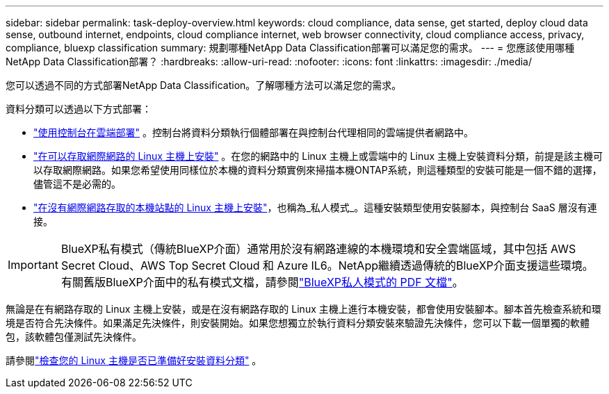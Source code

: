 ---
sidebar: sidebar 
permalink: task-deploy-overview.html 
keywords: cloud compliance, data sense, get started, deploy cloud data sense, outbound internet, endpoints, cloud compliance internet, web browser connectivity, cloud compliance access, privacy, compliance, bluexp classification 
summary: 規劃哪種NetApp Data Classification部署可以滿足您的需求。 
---
= 您應該使用哪種NetApp Data Classification部署？
:hardbreaks:
:allow-uri-read: 
:nofooter: 
:icons: font
:linkattrs: 
:imagesdir: ./media/


[role="lead"]
您可以透過不同的方式部署NetApp Data Classification。了解哪種方法可以滿足您的需求。

資料分類可以透過以下方式部署：

* link:task-deploy-cloud-compliance.html["使用控制台在雲端部署"] 。控制台將資料分類執行個體部署在與控制台代理相同的雲端提供者網路中。
* link:task-deploy-compliance-onprem.html["在可以存取網際網路的 Linux 主機上安裝"] 。在您的網路中的 Linux 主機上或雲端中的 Linux 主機上安裝資料分類，前提是該主機可以存取網際網路。如果您希望使用同樣位於本機的資料分類實例來掃描本機ONTAP系統，則這種類型的安裝可能是一個不錯的選擇，儘管這不是必需的。
* link:task-deploy-compliance-dark-site.html["在沒有網際網路存取的本機站點的 Linux 主機上安裝"]，也稱為_私人模式_。這種安裝類型使用安裝腳本，與控制台 SaaS 層沒有連接。



IMPORTANT: BlueXP私有模式（傳統BlueXP介面）通常用於沒有網路連線的本機環境和安全雲端區域，其中包括 AWS Secret Cloud、AWS Top Secret Cloud 和 Azure IL6。NetApp繼續透過傳統的BlueXP介面支援這些環境。有關舊版BlueXP介面中的私有模式文檔，請參閱link:https://docs.netapp.com/us-en/console-setup-admin/media/BlueXP-Private-Mode-legacy-interface.pdf["BlueXP私人模式的 PDF 文檔"^]。

無論是在有網路存取的 Linux 主機上安裝，或是在沒有網路存取的 Linux 主機上進行本機安裝，都會使用安裝腳本。腳本首先檢查系統和環境是否符合先決條件。如果滿足先決條件，則安裝開始。如果您想獨立於執行資料分類安裝來驗證先決條件，您可以下載一個單獨的軟體包，該軟體包僅測試先決條件。

請參閱link:task-test-linux-system.html["檢查您的 Linux 主機是否已準備好安裝資料分類"] 。
